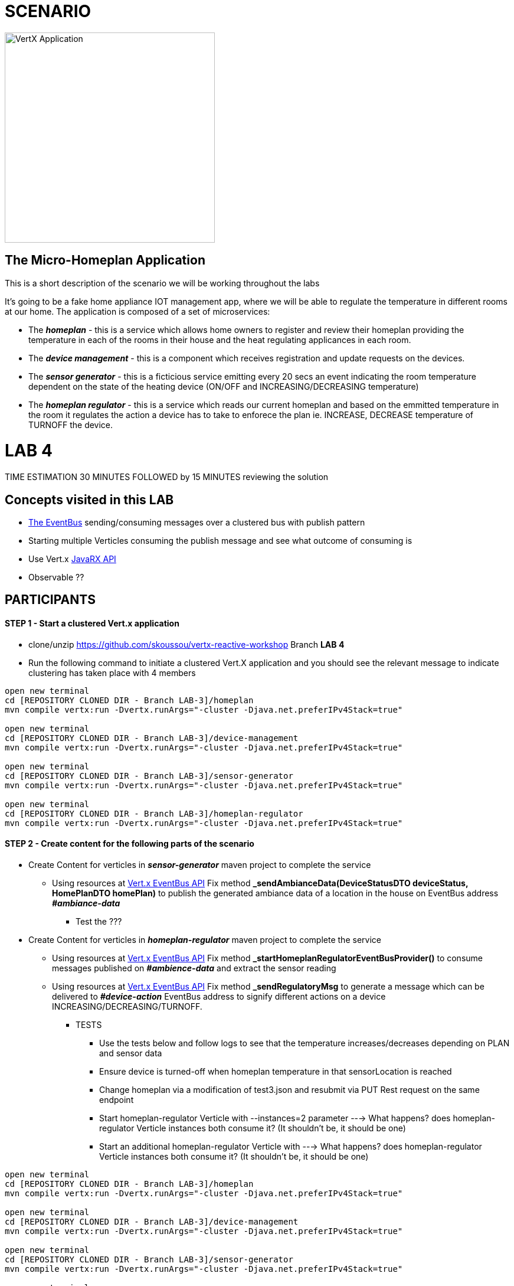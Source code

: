 = SCENARIO

image:images/design.png["VertX Application",height=356] 

== The Micro-Homeplan Application

This is a short description of the scenario we will be working throughout the labs

It’s going to be a fake home appliance IOT management app, where we will be able to regulate the temperature in different rooms at our home. The application is composed of a set of microservices:

* The *_homeplan_* - this is a service which allows home owners to register and review their homeplan providing the temperature in each of the rooms in their house and the heat regulating applicances in each room. 

* The *_device management_* - this is a component which receives registration and update requests on the devices.

*  The *_sensor generator_* - this is a ficticious service emitting every 20 secs an event indicating the room temperature dependent on the state of the heating device (ON/OFF and INCREASING/DECREASING temperature)

* The *_homeplan regulator_* - this is a service which reads our current homeplan and based on the emmitted temperature in the room it regulates the action a device has to take to enforece the plan ie. INCREASE, DECREASE temperature of TURNOFF the device.

= LAB 4

TIME ESTIMATION 30 MINUTES
FOLLOWED by 15 MINUTES reviewing the solution

== Concepts visited in this LAB

* http://vertx.io/docs/vertx-core/java/#event_bus[The EventBus] sending/consuming messages over a clustered bus with publish pattern
* Starting multiple Verticles consuming the publish message and see what outcome of consuming is
* Use Vert.x http://vertx.io/docs/#reactive[JavaRX API]
* Observable ??





== PARTICIPANTS

==== STEP 1 - Start a clustered Vert.x application
* clone/unzip https://github.com/skoussou/vertx-reactive-workshop Branch *LAB 4*
* Run the following command to initiate a clustered Vert.X application and you should see the relevant message to indicate clustering has taken place with 4 members

----
open new terminal
cd [REPOSITORY CLONED DIR - Branch LAB-3]/homeplan
mvn compile vertx:run -Dvertx.runArgs="-cluster -Djava.net.preferIPv4Stack=true"

open new terminal
cd [REPOSITORY CLONED DIR - Branch LAB-3]/device-management
mvn compile vertx:run -Dvertx.runArgs="-cluster -Djava.net.preferIPv4Stack=true"

open new terminal
cd [REPOSITORY CLONED DIR - Branch LAB-3]/sensor-generator
mvn compile vertx:run -Dvertx.runArgs="-cluster -Djava.net.preferIPv4Stack=true"

open new terminal
cd [REPOSITORY CLONED DIR - Branch LAB-3]/homeplan-regulator
mvn compile vertx:run -Dvertx.runArgs="-cluster -Djava.net.preferIPv4Stack=true"
----


==== STEP 2 - Create content for the following parts of the scenario

* Create Content for verticles in *_sensor-generator_* maven project to complete the service
  ** Using resources at link:http://vertx.io/docs/vertx-core/java/#_the_event_bus_api[Vert.x EventBus API] Fix method *_sendAmbianceData(DeviceStatusDTO deviceStatus, HomePlanDTO homePlan)_* to publish the generated ambiance data of a location in the house on EventBus address *_#ambiance-data_*
    *** Test the ???

* Create Content for verticles in *_homeplan-regulator_* maven project to complete the service
  ** Using resources at link:http://vertx.io/docs/vertx-core/java/#_the_event_bus_api[Vert.x EventBus API] Fix method *_startHomeplanRegulatorEventBusProvider()_* to consume messages published on *_#ambience-data_* and extract the sensor reading
   ** Using resources at link:http://vertx.io/docs/vertx-core/java/#_the_event_bus_api[Vert.x EventBus API]  Fix method *_sendRegulatoryMsg_* to generate a message  which can be delivered to *_#device-action_* EventBus address to signify different actions on a device INCREASING/DECREASING/TURNOFF. 
     *** TESTS
        **** Use the tests below and follow logs to see that the temperature increases/decreases depending on PLAN and sensor data
        **** Ensure device is turned-off when homeplan temperature in that sensorLocation is reached
        **** Change homeplan via a modification of test3.json and resubmit via PUT Rest request on the same endpoint
        **** Start homeplan-regulator Verticle with --instances=2 parameter ---> What happens? does homeplan-regulator Verticle instances both consume it? (It shouldn't be, it should be one)
        **** Start an additional homeplan-regulator Verticle with  ---> What happens? does homeplan-regulator Verticle instances both consume it? (It shouldn't be, it should be one)
----
open new terminal
cd [REPOSITORY CLONED DIR - Branch LAB-3]/homeplan
mvn compile vertx:run -Dvertx.runArgs="-cluster -Djava.net.preferIPv4Stack=true"

open new terminal
cd [REPOSITORY CLONED DIR - Branch LAB-3]/device-management
mvn compile vertx:run -Dvertx.runArgs="-cluster -Djava.net.preferIPv4Stack=true"

open new terminal
cd [REPOSITORY CLONED DIR - Branch LAB-3]/sensor-generator
mvn compile vertx:run -Dvertx.runArgs="-cluster -Djava.net.preferIPv4Stack=true"

open new terminal
cd [REPOSITORY CLONED DIR - Branch LAB-3]/homeplan/data
url -H "Content-Type: application/json" -X POST -d '@test3.json'  http://127.0.0.1:8080/homeplan/test3
----

==== STEP 3 - Modify Content to utilize Vert.x JavaRX API

*TBD*

